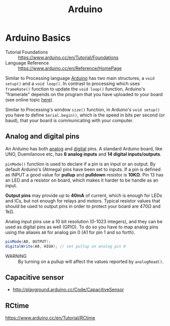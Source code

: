 #+TITLE: Arduino

* Arduino Basics

- Tutorial Foundations :: https://www.arduino.cc/en/Tutorial/Foundations
- Language Reference :: https://www.arduino.cc/en/Reference/HomePage

Similar to Processing language [[http://arduino.cc/][Arduino]] has two main structures, a =void setup()= and a =void loop()=.  In contrast to processing which uses =frameRate()= function to update the =void loop()= function, Arduino's "framerate" depends on the program that you have uploaded to your board (see online topic [[http://forum.arduino.cc/index.php?topic=42695.0][here]]).

Similar to Processing's window =size()= function, in Arduino's =void setup()= you have to define =Serial.begin()=, which is the speed in bits per second (or baud), that your board is communicating with your computer.

** Analog and digital pins

An Arduino has both [[https://www.arduino.cc/en/Tutorial/AnalogInputPins][analog]] and [[https://www.arduino.cc/en/Tutorial/DigitalPins][digital]] pins.  A standard Arduino board, like UNO, Duemilanove etc, has *6 analog inputs* and *14 digital inputs/outputs*.

=pinMode()= function is used to declare if a pin is an input or an output.  By default Arduino's (Atmega) pins have been set to inputs.  If a pin is defined as INPUT a good value for *pullup* and *pulldown* resistor is *10KΩ*.  Pin 13 has an LED and a resistor on board, which makes it harder to be handle as an input.

*Output pins* may provide up to *40mA* of current, which is enough for LEDs and ICs, but not enough for relays and motors.  Typical resistor values that should be used to output pins in order to protect your board are 470Ω and 1kΩ.

Analog input pins use a 10 bit resolution (0-1023 integers), and they can be used as digital pins as well (GPIO).  To do so you have to map analog pins using the aliases =A0= for analog pin 0 (A1 for pin 1 and so forth).

#+BEGIN_SRC java
pinMode(A0, OUTPUT);
digitalWrite(A0, HIGH); // set pullup on analog pin 0
#+END_SRC

- WARNING :: By turning on a pullup will affect the values reported by =analogRead()=.


** Capacitive sensor
- http://playground.arduino.cc/Code/CapacitiveSensor

** RCtime
https://www.arduino.cc/en/Tutorial/RCtime
